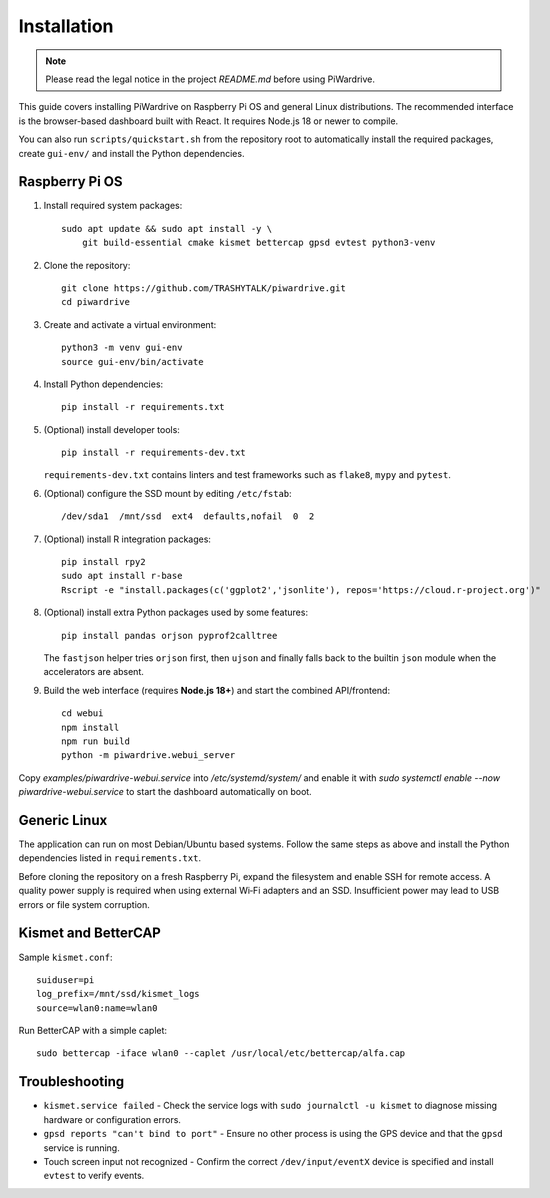 Installation
============
.. note::
   Please read the legal notice in the project `README.md` before using PiWardrive.


This guide covers installing PiWardrive on Raspberry Pi OS and general Linux
distributions. The recommended interface is the browser-based dashboard built
with React. It requires Node.js 18 or newer to compile.

You can also run ``scripts/quickstart.sh`` from the repository
root to automatically install the required packages, create ``gui-env/`` and
install the Python dependencies.

Raspberry Pi OS
---------------

1. Install required system packages::

      sudo apt update && sudo apt install -y \
          git build-essential cmake kismet bettercap gpsd evtest python3-venv

2. Clone the repository::

      git clone https://github.com/TRASHYTALK/piwardrive.git
      cd piwardrive

3. Create and activate a virtual environment::

      python3 -m venv gui-env
      source gui-env/bin/activate

4. Install Python dependencies::

      pip install -r requirements.txt

5. (Optional) install developer tools::

      pip install -r requirements-dev.txt

   ``requirements-dev.txt`` contains linters and test frameworks such as
   ``flake8``, ``mypy`` and ``pytest``.

6. (Optional) configure the SSD mount by editing ``/etc/fstab``::

      /dev/sda1  /mnt/ssd  ext4  defaults,nofail  0  2
7. (Optional) install R integration packages::

      pip install rpy2
      sudo apt install r-base
      Rscript -e "install.packages(c('ggplot2','jsonlite'), repos='https://cloud.r-project.org')"

8. (Optional) install extra Python packages used by some features::

      pip install pandas orjson pyprof2calltree

   The ``fastjson`` helper tries ``orjson`` first, then ``ujson`` and finally
   falls back to the builtin ``json`` module when the accelerators are absent.

9. Build the web interface (requires **Node.js 18+**) and start the combined
   API/frontend::

      cd webui
      npm install
      npm run build
      python -m piwardrive.webui_server

Copy `examples/piwardrive-webui.service` into `/etc/systemd/system/` and enable it with `sudo systemctl enable --now piwardrive-webui.service` to start the dashboard automatically on boot.


Generic Linux
-------------

The application can run on most Debian/Ubuntu based systems. Follow the same steps as above and install the Python dependencies listed in ``requirements.txt``.

Before cloning the repository on a fresh Raspberry Pi, expand the filesystem and
enable SSH for remote access. A quality power supply is required when using
external Wi‑Fi adapters and an SSD. Insufficient power may lead to USB errors or
file system corruption.

.. _wireless-tools:

Kismet and BetterCAP
--------------------

Sample ``kismet.conf``::

   suiduser=pi
   log_prefix=/mnt/ssd/kismet_logs
   source=wlan0:name=wlan0

Run BetterCAP with a simple caplet::

   sudo bettercap -iface wlan0 --caplet /usr/local/etc/bettercap/alfa.cap

Troubleshooting
---------------

* ``kismet.service failed``
  - Check the service logs with ``sudo journalctl -u kismet`` to diagnose missing hardware or configuration errors.
* ``gpsd reports "can't bind to port"``
  - Ensure no other process is using the GPS device and that the ``gpsd`` service is running.
* Touch screen input not recognized
  - Confirm the correct ``/dev/input/eventX`` device is specified and install ``evtest`` to verify events.
